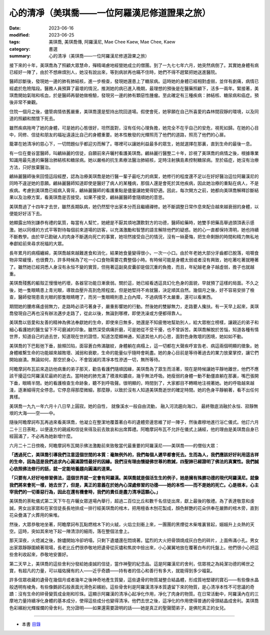 =================================================
心的清凈（美琪喬——一位阿羅漢尼修道證果之旅）
=================================================

:date: 2023-06-16
:modified: 2023-06-25
:tags: 美琪喬, 美琪喬傳, 阿羅漢尼, Mae Chee Kaew, Mae Chee, Kaew
:category: 書選
:summary: 心的清凈（美琪喬——一位阿羅漢尼修道證果之旅）


接下來的十年，美琪喬為了照顧大眾慧命，殫精竭慮地經營她成立的僧團。到了一九七七年六月，她突然病倒了。其實她身體有病已經好一陣了，由於不想麻煩別人，她沒有說出來，等到病狀再也瞞不住時，她們不得不趕緊把她送進醫院。

醫師診斷後，發現她一邊的肺有肺結核，進一步檢查，發現她還患上了糖尿病。這時她的身體已經相對虛弱，並伴有劇痛，病情已經處於危險階段。醫務人員預算了最壞的情況，推測她的病已進入晚期，最理想的預後是在醫藥照顧下，活多一兩年。緊接著，美琪喬開始氣喘和咳血，於是醫師再替她做檢驗，發現另一邊的肺有顆惡性腫瘤。至此確定有三種疾病：肺結核、糖尿病和癌症。預後非常不樂觀。

住院一個月之後，儘管病情依舊嚴重，美琪喬還是堅持出院回道場。假使會死，她寧願在自己所喜愛的森林間寂靜的環境，以及同道的照顧和關懷下死去。

雖然疾病拖垮了她的身體，可是她的心態很好，坦然面對，沒有任何心理負擔，她完全不在乎自己的安危，視死如歸。在她的心目中，同修、信徒和朋友的福祉遠遠比自己的身體重要。她本性散發的光輝照亮了他們的道路，照亮了他們的心扉。

籠罩在她清凈的慈心下，一切問題似乎都迎刃而解了。哪裡可以讓她利益最多的眾生，她就選擇在那裏，直到生命的最後一息。

有一位在曼谷當醫師，叫鶣絲麗的信徒，自願前來卉曬村看護美琪喬。鶣絲麗行醫整二十年，診視了美琪喬的病情之後，根據專業知識用最先進的藥醫治肺結核和糖尿病。她以嚴格的抗生素療法醫治肺結核，定時注射胰島素控制糖尿病。至於癌症，她沒有治療方法，只好放棄醫治。

鶣絲麗醫師後來回憶這段經歷，認為治療美琪喬是她行醫一輩子最吃力的病案，她修行的程度還不足以在好好醫治這位阿羅漢尼的同時不違逆她的意願。鶣絲麗醫師知道即使是醫好了病人的某種病，那個人還是會死於其他疾病，因此她治療的重點在病人，不是疾病。考慮到美琪喬已經病入膏肓，鶣絲麗醫師的看護重點是儘量讓她覺得舒適。因此，每次開方之前，她都向美琪喬解釋診斷結果以及治療方案，看美琪喬是否接受。如果不接受，鶣絲麗醫師會隨順她的意思。

美琪喬過了十四年才去世，雖然長期臥病，她仍然堅守出家本分而且繼續禪修。她不斷調整日常作息來配合越來越衰弱的身體，以便能好好活下去。

她顯露出特別謙恭有禮的氣質，每當有人幫忙，她總是不厭其煩地讚歎對方的功德，醫師給藥時，她雙手把藥高舉過頭頂表示感激。她以同樣的方式平等對待每個前來道場的訪客，以充滿激勵和智慧的語言解除他們的疑惑。她的心一直都保持清明，她也持續不斷教學。由於早已勘破人的肉身不斷邁向死亡的事實，她坦然接受自己的情況，沒有一絲憂悔，把生命剩餘的時間和精力無私地奉獻給前來尋求祝福的大眾。

長年累月的病榻纏綿，美琪喬越來越難進食和消化，結果她食量變得很小，一次一小口。由於年老她大部分牙齒都已脫落，咀嚼食物非常緩慢，也很費力，許多時候為了吃一小口食物需要花費整個小時。有時候可能是身體太弱或者沒有興致，她吃著吃著就睡著了。雖然她已經洞悉人身沒有永恒不變的實質，但拖著這副臭皮囊卻是個沉重的負擔，而且，年紀越老身子越虛弱，擔子也就越重。

美琪喬殘舊的軀殼正慢慢地朽壞，各器官功能日漸衰弱。關於這，她已經看透這具幻化色身的面貌，早就預了這樣的局面。不久之後，她一隻眼睛患上青光眼，導致血壓升高到危險程度。但是她堅持不肯就醫，決定順其自然。幾個月之後，好不容易安排了檢查，醫師發現患青光眼的那隻眼睛瞎了，而另一隻眼睛則患上白內障，不過病情不太嚴重，還可以看東西。

期間她的腰疼痛虛弱無力，走路時必須弓著身子，嚴重影響她的行動。然後她的雙腳無力，走路要人攙扶。有一天早上起來，美琪喬發現自己再也沒有辦法邁步走路了，從此以後，無論到哪裡，即使洗澡或方便都得靠人。

美琪喬以慈愛和友善的精神為佛法奉獻她的生命，即使來日無多，她還是不知疲倦地幫助別人，給大眾樹立榜樣，讓親近的弟子和細心看護她的醫生留下不可磨滅的印象。雖然深受病痛折磨，可是她從不受干擾，也不曾訴苦。美琪喬解脫於苦惱，知道各種有情世界，知道自己的過去世，知道現在世的證悟，知道怎麼顯神通，知道其他人的心思，面對色身敗壞的困境，她如如不動。

美琪喬的下巴鬆弛下垂，臉頰凹陷，面容蒼白佈滿皺紋，身體躺在病榻上，這一切都在大聲疾呼宣告老、病這兩個明顯的徵象。她身體維繫生命的功能越來越敗壞、減弱和衰歇，生命的能量似乎隨時會耗盡。她的身心目前是等待著過去的業力放棄掌控，讓它們開始崩潰。無論如何，那空於身心，不會毀滅的清凈本性滲透一切，無所等待。

阿瞻摩訶布瓦前來造訪他病重的弟子那天，勸告看護們隨順因緣，美琪喬為了眾生而活著，現在是時候讓她平靜地離世，他們不應該干擾這位阿羅漢尼最終的逝去。當時她的肺充滿了積液和膿痰，幾乎無法呼吸。她瘦弱的身體一動不動僵直躺在那裏，嘴巴張開下垂，眼睛半閉。她的看護檢查生命跡象，聽不到呼吸聲。很明顯的，時間到了，大家都目不轉睛地注視著她。她的呼吸越來越淺，逐漸細得完全停息。它停息得那麼微細，那麼靜，以致於沒有人知道美琪喬逝世的確定時間。她的色身平靜躺著，看不出任何異樣。

美琪喬一九九一年六月十八日早上圓寂。她的自性， 就像溪水一般自由流動， 融入河流趨向海口， 最終徹底消融於永恒、寂靜無垠的大海——空——中。

隨後阿瞻摩訶布瓦再過來看美琪喬，他凝立在整潔地覆蓋著白布的遺體旁邊思維了好一陣子，然後肅穆地進行浴亡儀式。他訂六月二十三日荼毗，以便遠方的親戚和信徒來得及前去致哀和出席葬禮。阿瞻摩訶布瓦不允許在儀式上誦經，他的理由是美琪喬自身已經圓滿了，不必再為她新增什麼。

六月二十二日傍晚，阿瞻摩訶布瓦開示佛法激勵前來致敬當代最重要的阿羅漢尼——美琪喬——的僧俗大眾：

**「透過死亡，美琪喬引導我們注意這個世間的本質：毫無例外的，我們每個人遲早都會死去。生而為人，我們應該好好利用這吉祥的生命，因為這是我們追求內心圓滿證悟最好的因緣。我們沒有理由懷疑佛世尊的教誡，四聖諦已經證明了佛法的真實性。我們誠心依照佛法修行的話，就一定能培養趨向圓滿的道果。**

**「只要有人好好地修習佛法，這個世界就一定會有阿羅漢。美琪喬就是個活生生的例子，她是擁有殊勝功德的現代阿羅漢尼。就像我們將來會死一樣，她去世了，但是，真正的意義在於她內心深處修習的功德——她的本性——而不是她的死亡。心是根本，心主宰我們的一切善惡行為，因此在還有機會時，我們的責任是盡力清凈這顆心。」**

美琪喬的荼毗儀式第二天下午在卉曬女眾道場內舉行，超過二百位比丘和數千名信徒出席，獻上最後的敬禮。為了表達敬意和虔誠，男女出家眾和在家信徒長長地排成一排行經美琪喬的棺木，把用檀香木刨花製成，顏色鮮艷的花朵供奉在嚴飾的棺木旁，直到花朵疊滿了火葬用的柴堆。

然後，大眾恭敬地坐著，阿瞻摩訶布瓦點燃棺木下的火絨，火焰立刻衝上來，一團團的黑煙從木柴堆裏冒起，嫋嫋升上炎熱的天空。這時，突如其來地下起一陣清涼的細雨，落在整個法會上。

那天深夜，火熄滅之後，餘燼開始冷卻坍塌，只剩下遺燼還在悶燒著。猛烈的大火把骨頭燒成灰白色的碎片，上面佈滿小孔。男女出家眾靜靜圍繞著現場，長老比丘們很恭敬地把遺骨從灰燼和焦炭中撿出來，小心翼翼地放在覆著白布的托盤上。他們很小心把這些舍利收起來，恭敬地安置好。

第二天早上，美琪喬的這些舍利分發給她虔誠的信徒，當作神聖的紀念品。這是阿羅漢尼的舍利，信眾視之為純潔功德的稀世之寶，有超凡的力量，可以福佑擁有的人——近乎奇蹟——持有者的信心和善行有多大，就能得到多少福氣。

許多信眾收藏的遺骨在幾個月或者幾年之後神奇地產生質變，這些遺骨的物質凝整合結晶體，形成質地堅硬的寶石——有些像水晶般透明有棱角，有些像鵝卵石般表面光滑色彩繽紛。這些骨舍利是阿羅漢清凈本質遺留下來的物質，是心清凈本性不可思議的奇蹟：沒有生命的碎骨變質成金剛和珍珠。這顯示阿羅漢的清凈心起凈化作用，凈化了肉身的物質。在日常活動中，阿羅漢內在的三摩地力量持續凈化身體的基本成分，使得這些成分也變得清凈。他們去世之後，這凈化的作用使得普通的骨頭結晶成舍利。美琪喬色彩繽紛光輝燦爛的骨舍利，充分證明——如果還需要證明的話——她是真正的聖聲聞弟子，是佛陀真正的女兒。

------

- 本書 `目錄 <{filename}mae-chee-kaew%zh.rst>`_


..
  06-25 rev. 簡化版權（delete it） and proved by A-Liang
  2023-06-23, create rst on 2023-06-16


